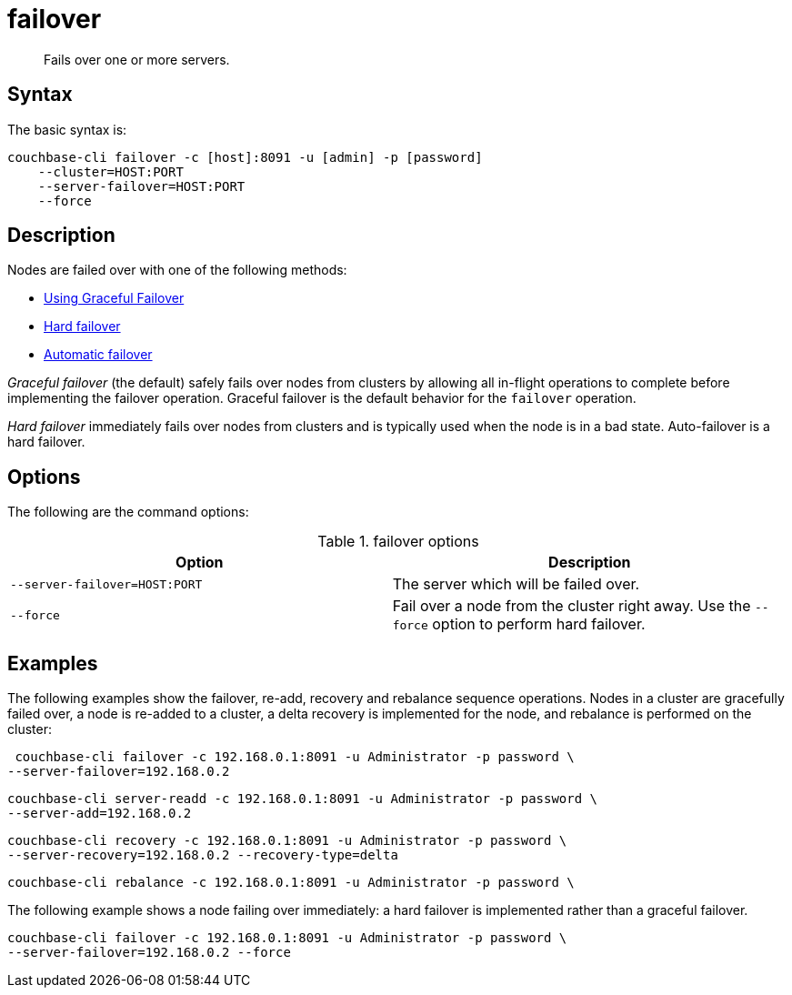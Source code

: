 [#cli-failover]
= failover

[abstract]
Fails over one or more servers.

== Syntax

The basic syntax is:

----
couchbase-cli failover -c [host]:8091 -u [admin] -p [password]
    --cluster=HOST:PORT
    --server-failover=HOST:PORT
    --force
----

== Description

Nodes are failed over with one of the following methods:

* xref:clustersetup:setup-failover-graceful.adoc[Using Graceful Failover]
* xref:ui:hard-failover.adoc[Hard failover]
* xref:ui:automatic-failover.adoc[Automatic failover]

[.term]_Graceful failover_ (the default) safely fails over nodes from clusters by allowing all in-flight operations to complete before implementing the failover operation.
Graceful failover is the default behavior for the [.cmd]`failover` operation.

[.term]_Hard failover_ immediately fails over nodes from clusters and is typically used when the node is in a bad state.
Auto-failover is a hard failover.

== Options

The following are the command options:

.failover options
[cols="25,26"]
|===
| Option | Description

| `--server-failover=HOST:PORT`
| The server which will be failed over.

| `--force`
| Fail over a node from the cluster right away.
Use the `--force` option to perform hard failover.
|===

== Examples

The following examples show the failover, re-add, recovery and rebalance sequence operations.
Nodes in a cluster are gracefully failed over, a node is re-added to a cluster, a delta recovery is implemented for the node, and rebalance is performed on the cluster:

----
 couchbase-cli failover -c 192.168.0.1:8091 -u Administrator -p password \
--server-failover=192.168.0.2
----

----
couchbase-cli server-readd -c 192.168.0.1:8091 -u Administrator -p password \
--server-add=192.168.0.2
----

----
couchbase-cli recovery -c 192.168.0.1:8091 -u Administrator -p password \
--server-recovery=192.168.0.2 --recovery-type=delta
----

----
couchbase-cli rebalance -c 192.168.0.1:8091 -u Administrator -p password \
----

The following example shows a node failing over immediately: a hard failover is implemented rather than a graceful failover.

----
couchbase-cli failover -c 192.168.0.1:8091 -u Administrator -p password \
--server-failover=192.168.0.2 --force
----
